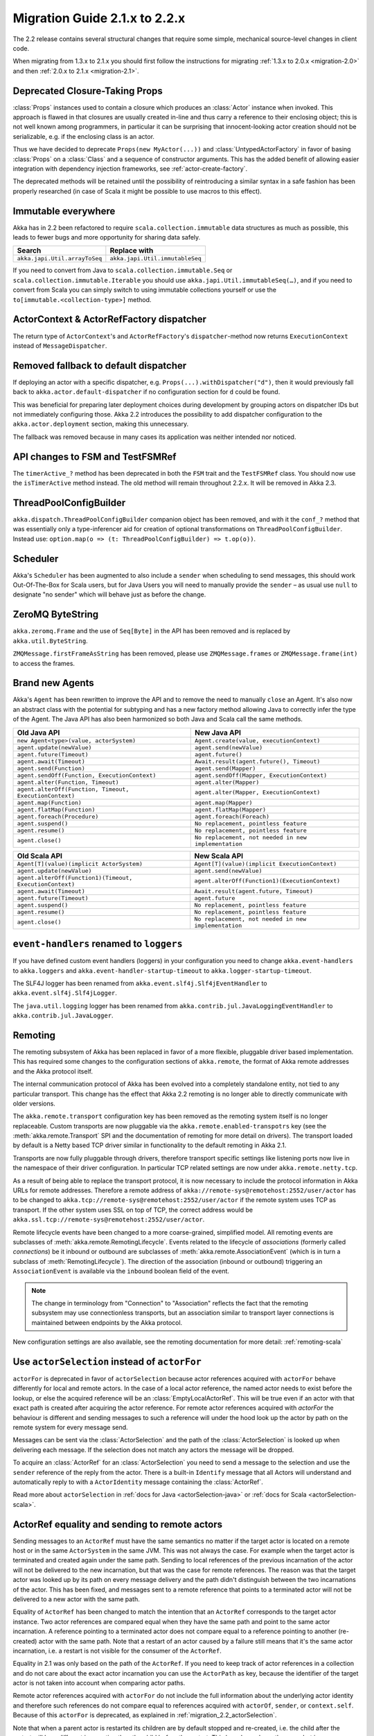 .. _migration-2.2:

################################
 Migration Guide 2.1.x to 2.2.x
################################

The 2.2 release contains several structural changes that require some
simple, mechanical source-level changes in client code.

When migrating from 1.3.x to 2.1.x you should first follow the instructions for
migrating :ref:`1.3.x to 2.0.x <migration-2.0>` and then :ref:`2.0.x to 2.1.x <migration-2.1>`.

Deprecated Closure-Taking Props
===============================

:class:`Props` instances used to contain a closure which produces an
:class:`Actor` instance when invoked. This approach is flawed in that closures
are usually created in-line and thus carry a reference to their enclosing
object; this is not well known among programmers, in particular it can be
surprising that innocent-looking actor creation should not be serializable,
e.g. if the enclosing class is an actor.

Thus we have decided to deprecate ``Props(new MyActor(...))`` and
:class:`UntypedActorFactory` in favor of basing :class:`Props` on a
:class:`Class` and a sequence of constructor arguments. This has the added
benefit of allowing easier integration with dependency injection frameworks,
see :ref:`actor-create-factory`.

The deprecated methods will be retained until the possibility of reintroducing
a similar syntax in a safe fashion has been properly researched (in case of
Scala it might be possible to use macros to this effect).

Immutable everywhere
====================

Akka has in 2.2 been refactored to require ``scala.collection.immutable`` data structures as much as possible,
this leads to fewer bugs and more opportunity for sharing data safely.

==================================== ====================================
Search                               Replace with
==================================== ====================================
``akka.japi.Util.arrayToSeq``          ``akka.japi.Util.immutableSeq``
==================================== ====================================

If you need to convert from Java to ``scala.collection.immutable.Seq`` or ``scala.collection.immutable.Iterable`` you should use ``akka.japi.Util.immutableSeq(…)``,
and if you need to convert from Scala you can simply switch to using immutable collections yourself or use the ``to[immutable.<collection-type>]`` method.

ActorContext & ActorRefFactory dispatcher
=========================================

The return type of ``ActorContext``'s and ``ActorRefFactory``'s ``dispatcher``-method now returns ``ExecutionContext`` instead of ``MessageDispatcher``.

Removed fallback to default dispatcher
======================================

If deploying an actor with a specific dispatcher, e.g.
``Props(...).withDispatcher("d")``, then it would previously fall back to
``akka.actor.default-dispatcher`` if no configuration section for ``d`` could
be found.

This was beneficial for preparing later deployment choices during development
by grouping actors on dispatcher IDs but not immediately configuring those.
Akka 2.2 introduces the possibility to add dispatcher configuration to the
``akka.actor.deployment`` section, making this unnecessary.

The fallback was removed because in many cases its application was neither
intended nor noticed.

API changes to FSM and TestFSMRef
=================================

The ``timerActive_?`` method has been deprecated in both the ``FSM`` trait and the ``TestFSMRef``
class. You should now use the ``isTimerActive`` method instead. The old method will remain
throughout 2.2.x. It will be removed in Akka 2.3.


ThreadPoolConfigBuilder
=======================

``akka.dispatch.ThreadPoolConfigBuilder`` companion object has been removed,
and with it the ``conf_?`` method that was essentially only a type-inferencer aid for creation
of optional transformations on ``ThreadPoolConfigBuilder``.
Instead use: ``option.map(o => (t: ThreadPoolConfigBuilder) => t.op(o))``.

Scheduler
=========

Akka's ``Scheduler`` has been augmented to also include a ``sender`` when scheduling to send messages, this should work Out-Of-The-Box for Scala users,
but for Java Users you will need to manually provide the ``sender`` – as usual use ``null`` to designate "no sender" which will behave just as before the change.

ZeroMQ ByteString
=================

``akka.zeromq.Frame`` and the use of ``Seq[Byte]`` in the API has been removed and is replaced by ``akka.util.ByteString``.

``ZMQMessage.firstFrameAsString`` has been removed, please use ``ZMQMessage.frames`` or ``ZMQMessage.frame(int)`` to access the frames.

Brand new Agents
================

Akka's ``Agent`` has been rewritten to improve the API and to remove the need to manually ``close`` an Agent.
It's also now an abstract class with the potential for subtyping and has a new factory method
allowing Java to correctly infer the type of the Agent.
The Java API has also been harmonized so both Java and Scala call the same methods.

======================================================= =======================================================
Old Java API                                            New Java API
======================================================= =======================================================
``new Agent<type>(value, actorSystem)``                   ``Agent.create(value, executionContext)``
``agent.update(newValue)``                                ``agent.send(newValue)``
``agent.future(Timeout)``                                 ``agent.future()``
``agent.await(Timeout)``                                  ``Await.result(agent.future(), Timeout)``
``agent.send(Function)``                                  ``agent.send(Mapper)``
``agent.sendOff(Function, ExecutionContext)``             ``agent.sendOff(Mapper, ExecutionContext)``
``agent.alter(Function, Timeout)``                        ``agent.alter(Mapper)``
``agent.alterOff(Function, Timeout, ExecutionContext)``   ``agent.alter(Mapper, ExecutionContext)``
``agent.map(Function)``                                   ``agent.map(Mapper)``
``agent.flatMap(Function)``                               ``agent.flatMap(Mapper)``
``agent.foreach(Procedure)``                              ``agent.foreach(Foreach)``
``agent.suspend()``                                       ``No replacement, pointless feature``
``agent.resume()``                                        ``No replacement, pointless feature``
``agent.close()``                                         ``No replacement, not needed in new implementation``
======================================================= =======================================================


======================================================== ========================================================
Old Scala API                                            New Scala API
======================================================== ========================================================
``Agent[T](value)(implicit ActorSystem)``                  ``Agent[T](value)(implicit ExecutionContext)``
``agent.update(newValue)``                                 ``agent.send(newValue)``
``agent.alterOff(Function1)(Timeout, ExecutionContext)``   ``agent.alterOff(Function1)(ExecutionContext)``
``agent.await(Timeout)``                                   ``Await.result(agent.future, Timeout)``
``agent.future(Timeout)``                                  ``agent.future``
``agent.suspend()``                                        ``No replacement, pointless feature``
``agent.resume()``                                         ``No replacement, pointless feature``
``agent.close()``                                          ``No replacement, not needed in new implementation``
======================================================== ========================================================


``event-handlers`` renamed to ``loggers``
=========================================

If you have defined custom event handlers (loggers) in your configuration you need to change
``akka.event-handlers`` to ``akka.loggers`` and
``akka.event-handler-startup-timeout`` to ``akka.logger-startup-timeout``.

The SLF4J logger has been renamed from ``akka.event.slf4j.Slf4jEventHandler`` to
``akka.event.slf4j.Slf4jLogger``.

The ``java.util.logging`` logger has been renamed from ``akka.contrib.jul.JavaLoggingEventHandler`` to
``akka.contrib.jul.JavaLogger``.

Remoting
========

The remoting subsystem of Akka has been replaced in favor of a more flexible, pluggable driver based implementation. This
has required some changes to the configuration sections of ``akka.remote``, the format of Akka remote addresses
and the Akka protocol itself.

The internal communication protocol of Akka has been evolved into a completely standalone entity, not tied to any
particular transport. This change has the effect that Akka 2.2 remoting is no longer able to directly communicate with
older versions.

The ``akka.remote.transport`` configuration key has been removed as the remoting system itself is no longer replaceable.
Custom transports are now pluggable via the ``akka.remote.enabled-transpotrs`` key (see the :meth:`akka.remote.Transport` SPI
and the documentation of remoting for more detail on drivers). The transport loaded by default is a Netty based TCP
driver similar in functionality to the default remoting in Akka 2.1.

Transports are now fully pluggable through drivers, therefore transport specific settings like listening ports now live in the namespace
of their driver configuration. In particular TCP related settings are now under ``akka.remote.netty.tcp``.

As a result of being able to replace the transport protocol, it is now necessary to include the protocol information
in Akka URLs for remote addresses. Therefore a remote address of ``akka://remote-sys@remotehost:2552/user/actor``
has to be changed to ``akka.tcp://remote-sys@remotehost:2552/user/actor`` if the remote system uses TCP as transport. If
the other system uses SSL on top of TCP, the correct address would be ``akka.ssl.tcp://remote-sys@remotehost:2552/user/actor``.

Remote lifecycle events have been changed to a more coarse-grained, simplified model. All remoting events are subclasses
of :meth:`akka.remote.RemotingLifecycle`. Events related to the lifecycle of *associations* (formerly called *connections*)
be it inbound or outbound are subclasses of :meth:`akka.remote.AssociationEvent` (which is in turn a subclass of
:meth:`RemotingLifecycle`). The direction of the association (inbound or outbound) triggering an ``AssociationEvent`` is
available via the ``inbound`` boolean field of the event.

.. note::
    The change in terminology from "Connection" to "Association" reflects the fact that the remoting subsystem may use
    connectionless transports, but an association similar to transport layer connections is maintained between endpoints
    by the Akka protocol.

New configuration settings are also available, see the remoting documentation for more detail: :ref:`remoting-scala`

.. _migration_2.2_actorSelection:

Use ``actorSelection`` instead of ``actorFor``
==============================================

``actorFor`` is deprecated in favor of ``actorSelection`` because actor references
acquired with ``actorFor`` behave differently for local and remote actors.
In the case of a local actor reference, the named actor needs to exist before the
lookup, or else the acquired reference will be an :class:`EmptyLocalActorRef`.
This will be true even if an actor with that exact path is created after acquiring
the actor reference. For remote actor references acquired with `actorFor` the
behaviour is different and sending messages to such a reference will under the hood
look up the actor by path on the remote system for every message send.

Messages can be sent via the :class:`ActorSelection` and the path of the
:class:`ActorSelection` is looked up when delivering each message. If the selection
does not match any actors the message will be dropped.

To acquire an :class:`ActorRef` for an :class:`ActorSelection` you need to
send a message to the selection and use the ``sender`` reference of the reply from
the actor. There is a built-in ``Identify`` message that all Actors will understand
and automatically reply to with a ``ActorIdentity`` message containing the
:class:`ActorRef`.

Read more about ``actorSelection`` in :ref:`docs for Java <actorSelection-java>` or
:ref:`docs for Scala <actorSelection-scala>`.

ActorRef equality and sending to remote actors
==============================================

Sending messages to an ``ActorRef`` must have the same semantics no matter if the target actor is located
on a remote host or in the same ``ActorSystem`` in the same JVM. This was not always the case. For example
when the target actor is terminated and created again under the same path. Sending to local references
of the previous incarnation of the actor will not be delivered to the new incarnation, but that was the case
for remote references. The reason was that the target actor was looked up by its path on every message
delivery and the path didn't distinguish between the two incarnations of the actor. This has been fixed, and
messages sent to a remote reference that points to a terminated actor will not be delivered to a new
actor with the same path.

Equality of ``ActorRef`` has been changed to match the intention that an ``ActorRef`` corresponds to the target
actor instance. Two actor references are compared equal when they have the same path and point to the same
actor incarnation. A reference pointing to a terminated actor does not compare equal to a reference pointing
to another (re-created) actor with the same path. Note that a restart of an actor caused by a failure still
means that it's the same actor incarnation, i.e. a restart is not visible for the consumer of the ``ActorRef``.

Equality in 2.1 was only based on the path of the ``ActorRef``. If you need to keep track of actor references
in a collection and do not care about the exact actor incarnation you can use the ``ActorPath`` as key, because
the identifier of the target actor is not taken into account when comparing actor paths.

Remote actor references acquired with ``actorFor`` do not include the full information about the underlying actor
identity and therefore such references do not compare equal to references acquired with ``actorOf``,
``sender``, or ``context.self``. Because of this ``actorFor`` is deprecated, as explained in
:ref:`migration_2.2_actorSelection`.

Note that when a parent actor is restarted its children are by default stopped and re-created, i.e. the child
after the restart will be a different incarnation than the child before the restart. This has always been the
case, but in some situations you might not have noticed, e.g. when comparing such actor references or sending
messages to remote deployed children of a restarted parent.

This may also have implications if you compare the ``ActorRef`` received in a ``Terminated`` message
with an expected ``ActorRef``.

The following will not match::

  val ref = context.actorFor("akka.tcp://actorSystemName@10.0.0.1:2552/user/actorName")

  def receive = {
    case Terminated(`ref`) => // ...
  }

Instead, use actorSelection followed by identify request, and watch the verified actor reference::

  val selection = context.actorSelection("akka.tcp://actorSystemName@10.0.0.1:2552/user/actorName")
  selection ! Identify(None)
  var ref: ActorRef = _

  def receive = {
    case ActorIdentity(_, Some(actorRef)) =>
      ref = actorRef
      context watch ref
    case ActorIdentity(_, None) => // not alive
    case Terminated(`ref`) => // ...
  }

Use ``watch`` instead of ``isTerminated``
=========================================

``ActorRef.isTerminated`` is deprecated in favor of ``ActorContext.watch`` because
``isTerminated`` behaves differently for local and remote actors.

DeathWatch Semantics are Simplified
===================================

DeathPactException is now Fatal
-------------------------------

Previously an unhandled :class:`Terminated` message which led to a
:class:`DeathPactException` to the thrown would be answered with a ``Restart``
directive by the default supervisor strategy. This is not intuitive given the
name of the exception and the Erlang linking feature by which it was inspired.
The default strategy has thus be changed to return ``Stop`` in this case.

It can be argued that previously the actor would likely run into a restart loop
because watching a terminated actor would lead to a :class:`DeathPactException`
immediately again.

Unwatching now Prevents Reception of Terminated
-----------------------------------------------

Previously calling :meth:`ActorContext.unwatch` would unregister lifecycle
monitoring interest, but if the target actor had terminated already the
:class:`Terminated` message had already been enqueued and would be received
later—possibly leading to a :class:`DeathPactException`. This behavior has been
modified such that the :class:`Terminated` message will be silently discarded
if :meth:`unwatch` is called before processing the :class:`Terminated`
message. Therefore the following is now safe::

  context.stop(target)
  context.unwatch(target)

